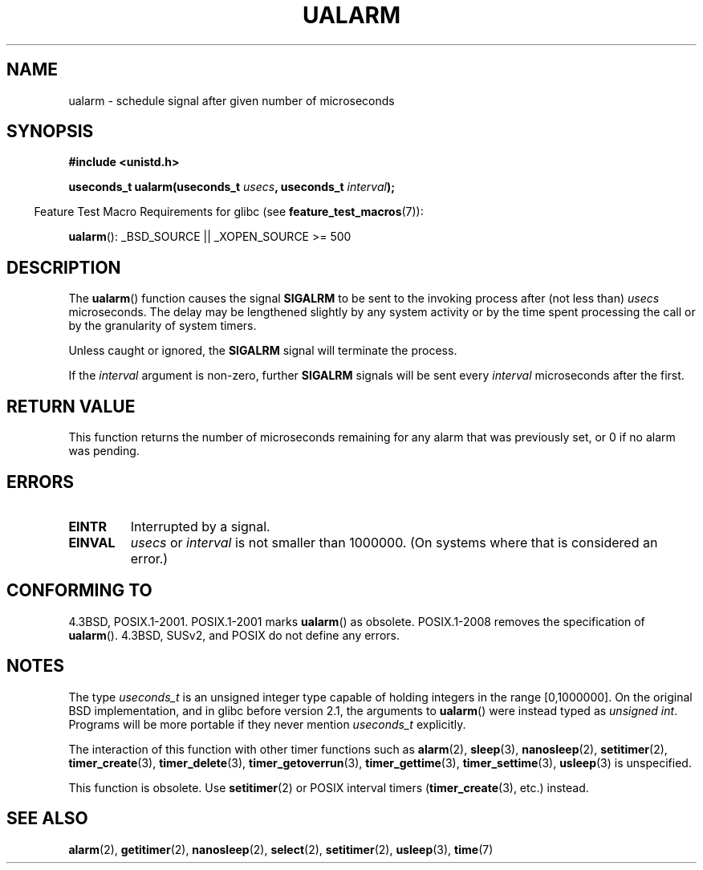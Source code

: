 .\" Copyright (c) 2003 Andries Brouwer (aeb@cwi.nl)
.\"
.\" This is free documentation; you can redistribute it and/or
.\" modify it under the terms of the GNU General Public License as
.\" published by the Free Software Foundation; either version 2 of
.\" the License, or (at your option) any later version.
.\"
.\" The GNU General Public License's references to "object code"
.\" and "executables" are to be interpreted as the output of any
.\" document formatting or typesetting system, including
.\" intermediate and printed output.
.\"
.\" This manual is distributed in the hope that it will be useful,
.\" but WITHOUT ANY WARRANTY; without even the implied warranty of
.\" MERCHANTABILITY or FITNESS FOR A PARTICULAR PURPOSE.  See the
.\" GNU General Public License for more details.
.\"
.\" You should have received a copy of the GNU General Public
.\" License along with this manual; if not, write to the Free
.\" Software Foundation, Inc., 59 Temple Place, Suite 330, Boston, MA 02111,
.\" USA.
.\"
.TH UALARM 3  2008-08-06 "" "Linux Programmer's Manual"
.SH NAME
ualarm \- schedule signal after given number of microseconds
.SH SYNOPSIS
.nf
.B "#include <unistd.h>"
.sp
.BI "useconds_t ualarm(useconds_t " usecs ", useconds_t " interval );
.fi
.sp
.in -4n
Feature Test Macro Requirements for glibc (see
.BR feature_test_macros (7)):
.in
.sp
.BR ualarm ():
_BSD_SOURCE || _XOPEN_SOURCE\ >=\ 500
.SH DESCRIPTION
The
.BR ualarm ()
function causes the signal
.B SIGALRM
to be sent to the invoking process after (not less than)
.I usecs
microseconds.
The delay may be lengthened slightly by any system activity
or by the time spent processing the call or by the
granularity of system timers.
.LP
Unless caught or ignored, the
.B SIGALRM
signal will terminate the process.
.LP
If the
.I interval
argument is non-zero, further
.B SIGALRM
signals will be sent every
.I interval
microseconds after the first.
.SH "RETURN VALUE"
This function returns the number of microseconds remaining for
any alarm that was previously set, or 0 if no alarm was pending.
.SH ERRORS
.TP
.B EINTR
Interrupted by a signal.
.TP
.B EINVAL
\fIusecs\fP or \fIinterval\fP is not smaller than 1000000.
(On systems where that is considered an error.)
.SH "CONFORMING TO"
4.3BSD, POSIX.1-2001.
POSIX.1-2001 marks
.BR ualarm ()
as obsolete.
POSIX.1-2008 removes the specification of
.BR ualarm ().
4.3BSD, SUSv2, and POSIX do not define any errors.
.SH NOTES
The type
.I useconds_t
is an unsigned integer type capable of holding integers
in the range [0,1000000].
On the original BSD implementation, and in glibc before version 2.1,
the arguments to
.BR ualarm ()
were instead typed as
.IR "unsigned int" .
Programs will be more portable if they never mention
.I useconds_t
explicitly.
.LP
The interaction of this function with
other timer functions such as
.BR alarm (2),
.BR sleep (3),
.BR nanosleep (2),
.BR setitimer (2),
.BR timer_create (3),
.BR timer_delete (3),
.BR timer_getoverrun (3),
.BR timer_gettime (3),
.BR timer_settime (3),
.BR usleep (3)
is unspecified.
.LP
This function is obsolete.
Use
.BR setitimer (2)
or POSIX interval timers
.RB ( timer_create (3),
etc.)
instead.
.SH "SEE ALSO"
.BR alarm (2),
.BR getitimer (2),
.BR nanosleep (2),
.BR select (2),
.BR setitimer (2),
.BR usleep (3),
.BR time (7)
